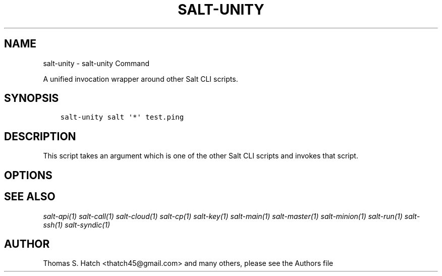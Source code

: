.\" Man page generated from reStructuredText.
.
.TH "SALT-UNITY" "1" "Jun 14, 2018" "2018.3.2" "Salt"
.SH NAME
salt-unity \- salt-unity Command
.
.nr rst2man-indent-level 0
.
.de1 rstReportMargin
\\$1 \\n[an-margin]
level \\n[rst2man-indent-level]
level margin: \\n[rst2man-indent\\n[rst2man-indent-level]]
-
\\n[rst2man-indent0]
\\n[rst2man-indent1]
\\n[rst2man-indent2]
..
.de1 INDENT
.\" .rstReportMargin pre:
. RS \\$1
. nr rst2man-indent\\n[rst2man-indent-level] \\n[an-margin]
. nr rst2man-indent-level +1
.\" .rstReportMargin post:
..
.de UNINDENT
. RE
.\" indent \\n[an-margin]
.\" old: \\n[rst2man-indent\\n[rst2man-indent-level]]
.nr rst2man-indent-level -1
.\" new: \\n[rst2man-indent\\n[rst2man-indent-level]]
.in \\n[rst2man-indent\\n[rst2man-indent-level]]u
..
.sp
A unified invocation wrapper around other Salt CLI scripts.
.SH SYNOPSIS
.INDENT 0.0
.INDENT 3.5
.sp
.nf
.ft C
salt\-unity salt \(aq*\(aq test.ping
.ft P
.fi
.UNINDENT
.UNINDENT
.SH DESCRIPTION
.sp
This script takes an argument which is one of the other Salt CLI scripts and
invokes that script.
.SH OPTIONS
.SH SEE ALSO
.sp
\fIsalt\-api(1)\fP
\fIsalt\-call(1)\fP
\fIsalt\-cloud(1)\fP
\fIsalt\-cp(1)\fP
\fIsalt\-key(1)\fP
\fIsalt\-main(1)\fP
\fIsalt\-master(1)\fP
\fIsalt\-minion(1)\fP
\fIsalt\-run(1)\fP
\fIsalt\-ssh(1)\fP
\fIsalt\-syndic(1)\fP
.SH AUTHOR
Thomas S. Hatch <thatch45@gmail.com> and many others, please see the Authors file
.\" Generated by docutils manpage writer.
.
